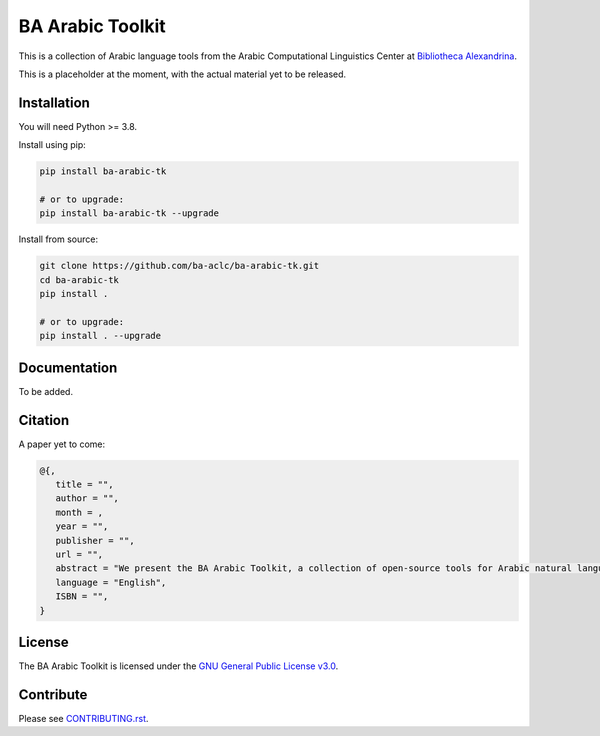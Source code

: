 BA Arabic Toolkit
=================
.. image:: https://img.shields.io/badge/License-GPLv3-blue.svg
   :target: https://opensource.org/licenses/GPL-3.0

This is a collection of Arabic language tools from the Arabic Computational Linguistics Center at `Bibliotheca Alexandrina <http://bibalex.org>`_.

This is a placeholder at the moment, with the actual material yet to be released.

Installation
------------
You will need Python >= 3.8.

Install using pip:

.. code-block:: bash

   pip install ba-arabic-tk

   # or to upgrade:
   pip install ba-arabic-tk --upgrade

Install from source:

.. code-block:: bash

   git clone https://github.com/ba-aclc/ba-arabic-tk.git
   cd ba-arabic-tk
   pip install .

   # or to upgrade:
   pip install . --upgrade

Documentation
-------------
To be added.

Citation
--------
A paper yet to come:

.. code-block:: bibtex

   @{,
      title = "",
      author = "",
      month = ,
      year = "",
      publisher = "",
      url = "",
      abstract = "We present the BA Arabic Toolkit, a collection of open-source tools for Arabic natural language processing, developed by Bibliotheca Alexandrina.",
      language = "English",
      ISBN = "",
   }

License
-------

The BA Arabic Toolkit is licensed under the `GNU General Public License v3.0 <https://github.com/ba-aclc/ba-arabic-tk/blob/main/LICENSE>`_.

Contribute
----------

Please see `CONTRIBUTING.rst <https://github.com/ba-aclc/ba-arabic-tk/blob/main/CONTRIBUTING.rst>`_.